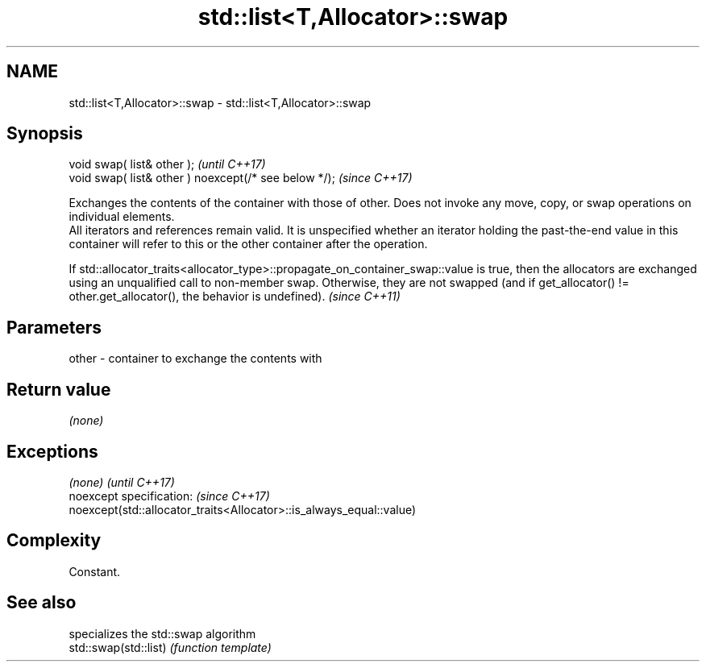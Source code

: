 .TH std::list<T,Allocator>::swap 3 "2020.03.24" "http://cppreference.com" "C++ Standard Libary"
.SH NAME
std::list<T,Allocator>::swap \- std::list<T,Allocator>::swap

.SH Synopsis

  void swap( list& other );                            \fI(until C++17)\fP
  void swap( list& other ) noexcept(/* see below */);  \fI(since C++17)\fP

  Exchanges the contents of the container with those of other. Does not invoke any move, copy, or swap operations on individual elements.
  All iterators and references remain valid. It is unspecified whether an iterator holding the past-the-end value in this container will refer to this or the other container after the operation.


  If std::allocator_traits<allocator_type>::propagate_on_container_swap::value is true, then the allocators are exchanged using an unqualified call to non-member swap. Otherwise, they are not swapped (and if get_allocator() != other.get_allocator(), the behavior is undefined). \fI(since C++11)\fP


.SH Parameters


  other - container to exchange the contents with


.SH Return value

  \fI(none)\fP

.SH Exceptions


  \fI(none)\fP                                                             \fI(until C++17)\fP
  noexcept specification:                                            \fI(since C++17)\fP
  noexcept(std::allocator_traits<Allocator>::is_always_equal::value)


.SH Complexity

  Constant.

.SH See also


                       specializes the std::swap algorithm
  std::swap(std::list) \fI(function template)\fP




